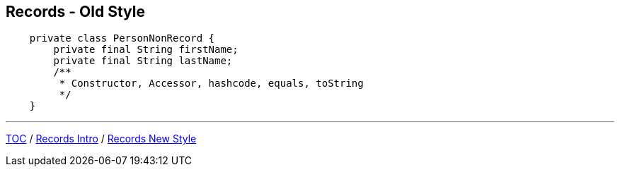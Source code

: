 == Records - Old Style

[source,java,highlight=2..3]
----
    private class PersonNonRecord {
        private final String firstName;
        private final String lastName;
        /**
         * Constructor, Accessor, hashcode, equals, toString
         */
    }
----

---

link:./00_toc.adoc[TOC] /
link:./31_records_intro.adoc[Records Intro] /
link:./33_records_new_style.adoc[Records New Style]
